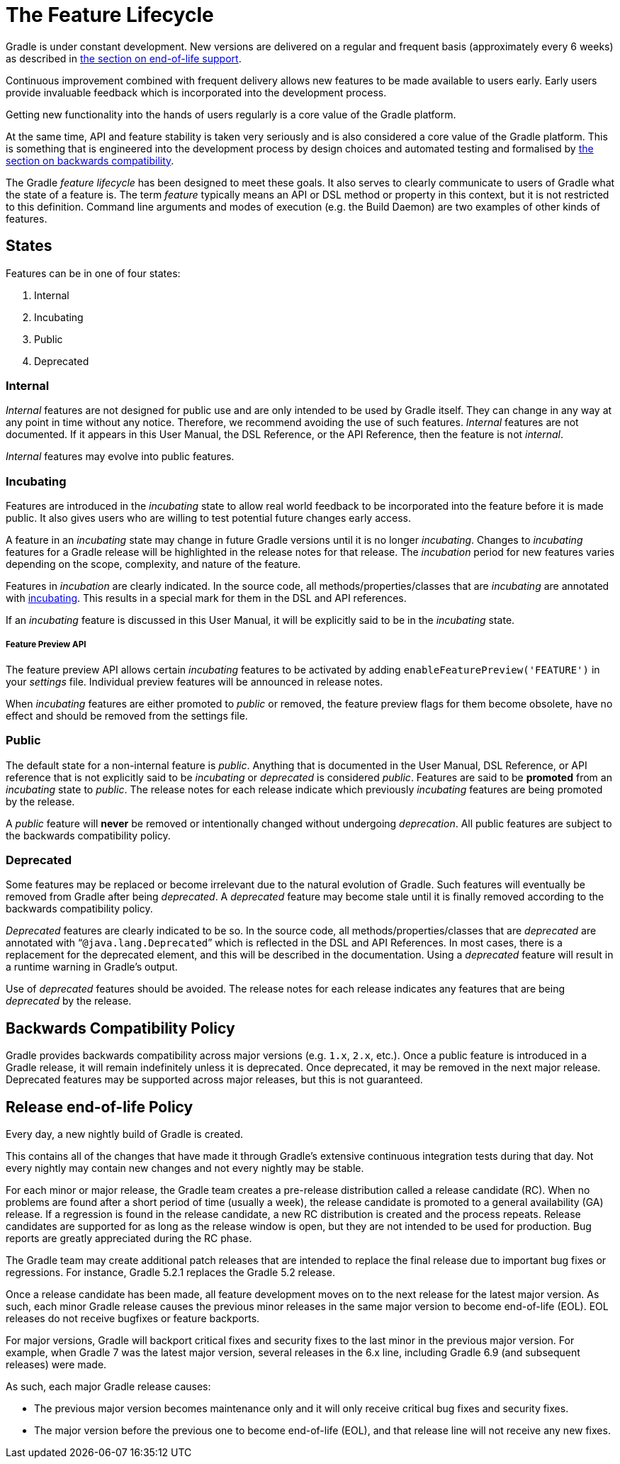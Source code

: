 // Copyright 2017 the original author or authors.
//
// Licensed under the Apache License, Version 2.0 (the "License");
// you may not use this file except in compliance with the License.
// You may obtain a copy of the License at
//
//      http://www.apache.org/licenses/LICENSE-2.0
//
// Unless required by applicable law or agreed to in writing, software
// distributed under the License is distributed on an "AS IS" BASIS,
// WITHOUT WARRANTIES OR CONDITIONS OF ANY KIND, either express or implied.
// See the License for the specific language governing permissions and
// limitations under the License.

[[feature_lifecycle]]
= The Feature Lifecycle

Gradle is under constant development. New versions are delivered on a regular and frequent basis (approximately every 6 weeks) as described in <<#eol_support,the section on end-of-life support>>.

Continuous improvement combined with frequent delivery allows new features to be made available to users early. Early users provide invaluable feedback which is incorporated into the development process.

Getting new functionality into the hands of users regularly is a core value of the Gradle platform.

At the same time, API and feature stability is taken very seriously and is also considered a core value of the Gradle platform.
This is something that is engineered into the development process by design choices and automated testing and formalised by <<#backwards_compatibility,the section on backwards compatibility>>.

The Gradle _feature lifecycle_ has been designed to meet these goals. It also serves to clearly communicate to users of Gradle what the state of a feature is.
The term _feature_ typically means an API or DSL method or property in this context, but it is not restricted to this definition.
Command line arguments and modes of execution (e.g. the Build Daemon) are two examples of other kinds of features.


[[sec:states]]
== States

Features can be in one of four states:

1. Internal
2. Incubating
3. Public
4. Deprecated


[[sec:internal]]
=== Internal

_Internal_ features are not designed for public use and are only intended to be used by Gradle itself. They can change in any way at any point in time without any notice.
Therefore, we recommend avoiding the use of such features.
_Internal_ features are not documented.
If it appears in this User Manual, the DSL Reference, or the API Reference, then the feature is not _internal_.

_Internal_ features may evolve into public features.

[[sec:incubating_state]]
=== Incubating

Features are introduced in the _incubating_ state to allow real world feedback to be incorporated into the feature before it is made public.
It also gives users who are willing to test potential future changes early access.

A feature in an _incubating_ state may change in future Gradle versions until it is no longer _incubating_.
Changes to _incubating_ features for a Gradle release will be highlighted in the release notes for that release.
The _incubation_ period for new features varies depending on the scope, complexity, and nature of the feature.

Features in _incubation_ are clearly indicated.
In the source code, all methods/properties/classes that are _incubating_ are annotated with link:{javadocPath}/org/gradle/api/Incubating.html[incubating].
This results in a special mark for them in the DSL and API references.

If an _incubating_ feature is discussed in this User Manual, it will be explicitly said to be in the _incubating_ state.

[[feature_preview]]
===== Feature Preview API

The feature preview API allows certain _incubating_ features to be activated by adding `enableFeaturePreview('FEATURE')` in your _settings_ file.
Individual preview features will be announced in release notes.

When _incubating_ features are either promoted to _public_ or removed, the feature preview flags for them become obsolete, have no effect and should be removed from the settings file.

[[sec:public]]
=== Public

The default state for a non-internal feature is _public_. Anything that is documented in the User Manual, DSL Reference, or API reference that is not explicitly said to be _incubating_ or _deprecated_ is considered _public_.
Features are said to be *promoted* from an _incubating_ state to _public_.
The release notes for each release indicate which previously _incubating_ features are being promoted by the release.

A _public_ feature will *never* be removed or intentionally changed without undergoing _deprecation_.
All public features are subject to the backwards compatibility policy.

[[sec:deprecated]]
=== Deprecated

Some features may be replaced or become irrelevant due to the natural evolution of Gradle. Such features will eventually be removed from Gradle after being _deprecated_.
A _deprecated_ feature may become stale until it is finally removed according to the backwards compatibility policy.

_Deprecated_ features are clearly indicated to be so. In the source code, all methods/properties/classes that are _deprecated_ are annotated with “`@java.lang.Deprecated`” which is reflected in the DSL and API References.
In most cases, there is a replacement for the deprecated element, and this will be described in the documentation.
Using a _deprecated_ feature will result in a runtime warning in Gradle's output.

Use of _deprecated_ features should be avoided.
The release notes for each release indicates any features that are being _deprecated_ by the release.

[[backwards_compatibility]]
== Backwards Compatibility Policy

Gradle provides backwards compatibility across major versions (e.g. `1.x`, `2.x`, etc.).
Once a public feature is introduced in a Gradle release, it will remain indefinitely unless it is deprecated.
Once deprecated, it may be removed in the next major release.
Deprecated features may be supported across major releases, but this is not guaranteed.

[[eol_support]]
== Release end-of-life Policy

Every day, a new nightly build of Gradle is created.

This contains all of the changes that have made it through Gradle's extensive continuous integration tests during that day.
Not every nightly may contain new changes and not every nightly may be stable.

For each minor or major release, the Gradle team creates a pre-release distribution called a release candidate (RC).
When no problems are found after a short period of time (usually a week), the release candidate is promoted to a general availability (GA) release.
If a regression is found in the release candidate, a new RC distribution is created and the process repeats.
Release candidates are supported for as long as the release window is open, but they are not intended to be used for production.
Bug reports are greatly appreciated during the RC phase.

The Gradle team may create additional patch releases that are intended to replace the final release due to important bug fixes or regressions.
For instance, Gradle 5.2.1 replaces the Gradle 5.2 release.

Once a release candidate has been made, all feature development moves on to the next release for the latest major version.
As such, each minor Gradle release causes the previous minor releases in the same major version to become end-of-life (EOL). EOL releases do not receive bugfixes or feature backports.

For major versions, Gradle will backport critical fixes and security fixes to the last minor in the previous major version.
For example, when Gradle 7 was the latest major version, several releases in the 6.x line, including Gradle 6.9 (and subsequent releases) were made.

As such, each major Gradle release causes:

* The previous major version becomes maintenance only and it will only receive critical bug fixes and security fixes.
* The major version before the previous one to become end-of-life (EOL), and that release line will not receive any new fixes.
